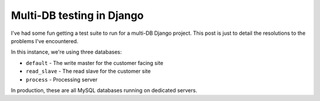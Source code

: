 ==========================
Multi-DB testing in Django
==========================

I've had some fun getting a test suite to run for a multi-DB Django project.
This post is just to detail the resolutions to the problems I've encountered.

In this instance, we're using three databases:

* ``default`` - The write master for the customer facing site
* ``read_slave`` - The read slave for the customer site
* ``process`` - Processing server

In production, these are all MySQL databases running on dedicated servers.
